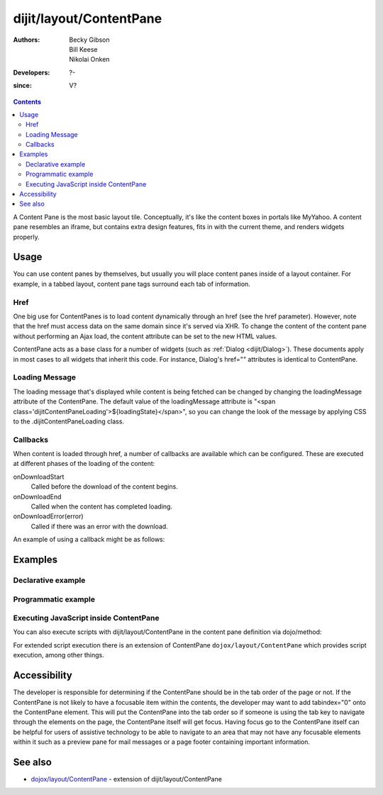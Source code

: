 .. _dijit/layout/ContentPane:

========================
dijit/layout/ContentPane
========================

:Authors: Becky Gibson, Bill Keese, Nikolai Onken
:Developers: ?-
:since: V?

.. contents ::
    :depth: 2

A Content Pane is the most basic layout tile.
Conceptually, it's like the content boxes in portals like MyYahoo.
A content pane resembles an iframe, but contains extra design features, fits in with the current theme, and renders widgets properly.

Usage
=====

You can use content panes by themselves, but usually you will place content panes inside of a layout container.
For example, in a tabbed layout, content pane tags surround each tab of information.

Href
----

One big use for ContentPanes is to load content dynamically through an href (see the href parameter).
However, note that the href must access data on the same domain since it's served via XHR.
To change the content of the content pane without performing an Ajax load, the content attribute can be set to the new HTML values.

ContentPane acts as a base class for a number of widgets (such as :ref:`Dialog <dijit/Dialog>`).
These documents apply in most cases to all widgets that inherit this code.
For instance, Dialog's href="" attributes is identical to ContentPane.

Loading Message
---------------

The loading message that's displayed while content is being fetched can be changed by changing the loadingMessage attribute of the ContentPane.
The default value of the loadingMessage attribute is "<span class='dijitContentPaneLoading'>${loadingState}</span>",
so you can change the look of the message by applying CSS to the .dijitContentPaneLoading class.
 

Callbacks
---------
When content is loaded through href, a number of callbacks are available which can be configured.
These are executed at different phases of the loading of the content:

onDownloadStart
  Called before the download of the content begins.

onDownloadEnd
  Called when the content has completed loading.

onDownloadError(error)
  Called if there was an error with the download.

An example of using a callback might be as follows:

.. js ::

  var myCp= registry.byId("myContentPane");
  myCp.set("onDownloadEnd", function(){
      console.log("Download complete!");
  });
  myCp.set("href", "myHtml.html");


Examples
========

Declarative example
-------------------

.. code-example ::
  :djConfig: async: true, parseOnLoad: true

  .. js ::

    require(["dojo/parser", "dijit/layout/ContentPane"]);

  .. html ::

    <div data-dojo-type="dijit/layout/ContentPane">
        Hi, pretty boring huh?
    </div>


Programmatic example
--------------------

.. code-example ::
  
  Create a ContentPane from an existing DIV, and replace it's content:

  .. js ::

    require(["dojo/ready", "dijit/layout/ContentPane"], function(ready, ContentPane){
      ready(function(){
        new ContentPane({
          content:"<p>Optionally set new content now</p>",
          style:"height:125px"
        }, "targetID");
      });
    });

  .. html ::

    <div id="targetID">
        I get replaced.
    </div>


.. code-example ::

   Create an entirely new ContentPane from no DOM, and place inside another node (specified by id):

  .. js ::

    require(["dojo/ready", "dijit/layout/ContentPane"], function(ready, ContentPane){
      ready(function(){
        new ContentPane({
          content:"<p>I am initial content</p>",
          style:"height:125px"
        }).placeAt("targetID2");
      });
    });

  .. html ::

    <div id="targetID2">
        A contentPane will appear here:
    </div>

Executing JavaScript inside ContentPane
---------------------------------------

You can also execute scripts with dijit/layout/ContentPane in the content pane definition via dojo/method:

.. html ::

    <div id="foo" data-dojo-type="dijit/layout/ContentPane" href="/some/page.html">
        <script type="dojo/method">
            alert ('Hello World!');
        </script>
    </div>

For extended script execution there is an extension of ContentPane ``dojox/layout/ContentPane`` which provides script
execution, among other things.

Accessibility
=============

The developer is responsible for determining if the ContentPane should be in the tab order of the page or not.
If the ContentPane is not likely to have a focusable item within the contents, the developer may want to add tabindex="0" onto the ContentPane element.
This will put the ContentPane into the tab order so if someone is using the tab key to navigate through the elements on the page, the ContentPane itself will get focus.
Having focus go to the ContentPane itself can be helpful for users of assistive technology to be able to navigate to an area that may not have any focusable elements within it such as a preview pane for mail messages or a page footer containing important information.

See also
========

* `dojox/layout/ContentPane <../../dojox/layout/ContentPane>`_ - extension of dijit/layout/ContentPane
